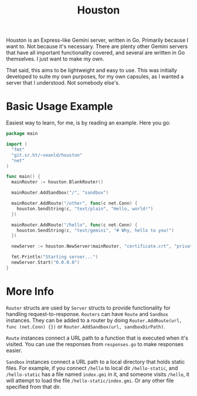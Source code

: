 #+TITLE: Houston

Houston is an Express-like Gemini server, written in Go. Primarily because
I want to. Not because it's necessary. There are plenty other Gemini servers
that have all important functionality covered, and several are written in Go
themselves. I just want to make my own.

That said, this aims to be lightweight and easy to use. This was initially
developed to suite my own purposes, for my own capsules, as I wanted a server
that I understood. Not somebody else's.

* Basic Usage Example

  Easiest way to learn, for me, is by reading an example. Here you go:

  #+BEGIN_SRC go
    package main

    import (
      "fmt"
      "git.sr.ht/~seanld/houston"
      "net"
    )

    func main() {
      mainRouter := houston.BlankRouter()

      mainRouter.AddSandbox("/", "sandbox")

      mainRouter.AddRoute("/other", func(c net.Conn) {
        houston.SendString(c, "text/plain", "Hello, world!")
      })

      mainRouter.AddRoute("/hello", func(c net.Conn) {
        houston.SendString(c, "text/gemini", "# Why, hello to you!")
      })

      newServer := houston.NewServer(mainRouter, "certificate.crt", "private.key")

      fmt.Println("Starting server...")
      newServer.Start("0.0.0.0")
    }
  #+END_SRC

* More Info

  ~Router~ structs are used by ~Server~ structs to provide functionality for handling
  request-to-response. ~Routers~ can have ~Route~ and ~Sandbox~ instances. They can be
  added to a router by doing ~Router.AddRoute(url, func (net.Conn) {})~ or
  ~Router.AddSandbox(url, sandboxDirPath)~.

  ~Route~ instances connect a URL path to a function that is executed when it's visited.
  You can use the responses from ~responses.go~ to make responses easier.

  ~Sandbox~ instances connect a URL path to a local directory that holds static files.
  For example, if you connect ~/hello~ to local dir ~/hello-static~, and ~/hello-static~
  has a file named ~index.gmi~ in it, and someone visits ~/hello~, it will attempt
  to load the file ~/hello-static/index.gmi~. Or any other file specified from that dir.
